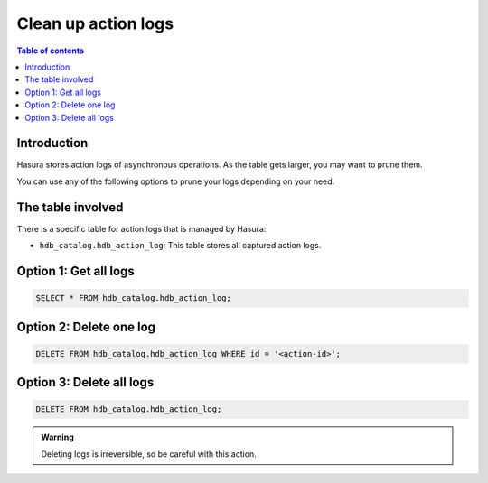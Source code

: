 .. meta::
   :description: clean up action logs
   :keywords: hasura, docs, action, clean up, async actions

.. _clean_up_action_logs:

Clean up action logs
====================

.. contents:: Table of contents
  :backlinks: none
  :depth: 1
  :local:

Introduction
------------
Hasura stores action logs of asynchronous operations. As the table gets larger, you may want to prune them.

You can use any of the following options to prune your logs depending on your need.

The table involved
------------------

There is a specific table for action logs that is managed by Hasura:

- ``hdb_catalog.hdb_action_log``: This table stores all captured action logs.

Option 1: Get all logs
----------------------
.. code-block:: SQL
   
   SELECT * FROM hdb_catalog.hdb_action_log;

Option 2: Delete one log
------------------------
.. code-block:: SQL
   
   DELETE FROM hdb_catalog.hdb_action_log WHERE id = '<action-id>';

Option 3: Delete all logs
-------------------------
.. code-block:: SQL

   DELETE FROM hdb_catalog.hdb_action_log;

.. admonition:: Warning
 
   Deleting logs is irreversible, so be careful with this action.
